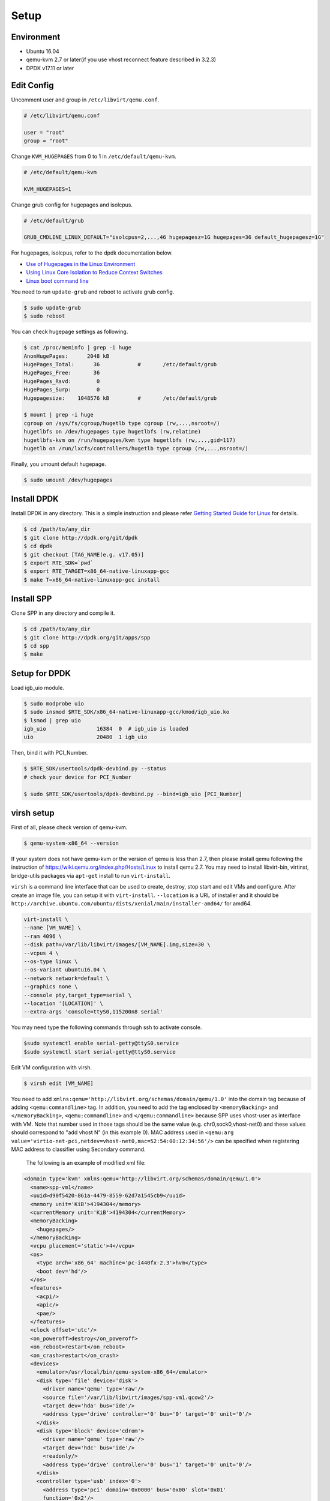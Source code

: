 ..  BSD LICENSE
    Copyright(c) 2010-2014 Intel Corporation. All rights reserved.
    All rights reserved.

    Redistribution and use in source and binary forms, with or without
    modification, are permitted provided that the following conditions
    are met:

    * Redistributions of source code must retain the above copyright
    notice, this list of conditions and the following disclaimer.
    * Redistributions in binary form must reproduce the above copyright
    notice, this list of conditions and the following disclaimer in
    the documentation and/or other materials provided with the
    distribution.
    * Neither the name of Intel Corporation nor the names of its
    contributors may be used to endorse or promote products derived
    from this software without specific prior written permission.

    THIS SOFTWARE IS PROVIDED BY THE COPYRIGHT HOLDERS AND CONTRIBUTORS
    "AS IS" AND ANY EXPRESS OR IMPLIED WARRANTIES, INCLUDING, BUT NOT
    LIMITED TO, THE IMPLIED WARRANTIES OF MERCHANTABILITY AND FITNESS FOR
    A PARTICULAR PURPOSE ARE DISCLAIMED. IN NO EVENT SHALL THE COPYRIGHT
    OWNER OR CONTRIBUTORS BE LIABLE FOR ANY DIRECT, INDIRECT, INCIDENTAL,
    SPECIAL, EXEMPLARY, OR CONSEQUENTIAL DAMAGES (INCLUDING, BUT NOT
    LIMITED TO, PROCUREMENT OF SUBSTITUTE GOODS OR SERVICES; LOSS OF USE,
    DATA, OR PROFITS; OR BUSINESS INTERRUPTION) HOWEVER CAUSED AND ON ANY
    THEORY OF LIABILITY, WHETHER IN CONTRACT, STRICT LIABILITY, OR TORT
    (INCLUDING NEGLIGENCE OR OTHERWISE) ARISING IN ANY WAY OUT OF THE USE
    OF THIS SOFTWARE, EVEN IF ADVISED OF THE POSSIBILITY OF SUCH DAMAGE.

.. _spp_vf_gsg_build:

Setup
=====

Environment
-----------

* Ubuntu 16.04
* qemu-kvm 2.7 or later(if you use vhost reconnect feature described in 3.2.3)
* DPDK v17.11 or later


Edit Config
-----------

Uncomment user and group in ``/etc/libvirt/qemu.conf``.

.. code-block:: console

    # /etc/libvirt/qemu.conf

    user = "root"
    group = "root"

Change ``KVM_HUGEPAGES`` from 0 to 1 in ``/etc/default/qemu-kvm``.

.. code-block:: console

    # /etc/default/qemu-kvm

    KVM_HUGEPAGES=1

Change grub config for hugepages and isolcpus.

.. code-block:: c

    # /etc/default/grub

    GRUB_CMDLINE_LINUX_DEFAULT="isolcpus=2,...,46 hugepagesz=1G hugepages=36 default_hugepagesz=1G"

For hugepages, isolcpus, refer to the dpdk documentation below.

* `Use of Hugepages in the Linux Environment
  <http://dpdk.org/doc/guides/linux_gsg/sys_reqs.html#running-dpdk-applications>`_
* `Using Linux Core Isolation to Reduce Context Switches
  <http://dpdk.org/doc/guides/linux_gsg/enable_func.html#using-linux-core-isolation-to-reduce-context-switches>`_
* `Linux boot command line
  <http://dpdk.org/doc/guides/linux_gsg/nic_perf_intel_platform.html#linux-boot-command-line>`_

You need to run ``update-grub`` and reboot to activate grub config.

.. code-block:: console

    $ sudo update-grub
    $ sudo reboot


You can check hugepage settings as following.

.. code-block:: console

    $ cat /proc/meminfo | grep -i huge
    AnonHugePages:      2048 kB
    HugePages_Total:      36		#	/etc/default/grub
    HugePages_Free:       36
    HugePages_Rsvd:        0
    HugePages_Surp:        0
    Hugepagesize:    1048576 kB		#	/etc/default/grub

    $ mount | grep -i huge
    cgroup on /sys/fs/cgroup/hugetlb type cgroup (rw,...,nsroot=/)
    hugetlbfs on /dev/hugepages type hugetlbfs (rw,relatime)
    hugetlbfs-kvm on /run/hugepages/kvm type hugetlbfs (rw,...,gid=117)
    hugetlb on /run/lxcfs/controllers/hugetlb type cgroup (rw,...,nsroot=/)

Finally, you umount default hugepage.

.. code-block:: console

    $ sudo umount /dev/hugepages


Install DPDK
------------

Install DPDK in any directory. This is a simple instruction and please
refer
`Getting Started Guide for Linux
<http://dpdk.org/doc/guides/linux_gsg/index.html>`_
for details.

.. code-block:: console

    $ cd /path/to/any_dir
    $ git clone http://dpdk.org/git/dpdk
    $ cd dpdk
    $ git checkout [TAG_NAME(e.g. v17.05)]
    $ export RTE_SDK=`pwd`
    $ export RTE_TARGET=x86_64-native-linuxapp-gcc
    $ make T=x86_64-native-linuxapp-gcc install


Install SPP
-----------

Clone SPP in any directory and compile it.

.. code-block:: console

    $ cd /path/to/any_dir
    $ git clone http://dpdk.org/git/apps/spp
    $ cd spp
    $ make

Setup for DPDK
--------------

Load igb_uio module.

.. code-block:: console

    $ sudo modprobe uio
    $ sudo insmod $RTE_SDK/x86_64-native-linuxapp-gcc/kmod/igb_uio.ko
    $ lsmod | grep uio
    igb_uio                16384  0  # igb_uio is loaded
    uio                    20480  1 igb_uio

Then, bind it with PCI_Number.

.. code-block:: console

    $ $RTE_SDK/usertools/dpdk-devbind.py --status
    # check your device for PCI_Number

    $ sudo $RTE_SDK/usertools/dpdk-devbind.py --bind=igb_uio [PCI_Number]

virsh setup
-----------
First of all, please check version of qemu-kvm.

.. code-block:: console

    $ qemu-system-x86_64 --version

If your system does not have qemu-kvm or the version of qemu is less than 2.7,
then please install qemu following
the instruction of https://wiki.qemu.org/index.php/Hosts/Linux
to install qemu 2.7.
You may need to install libvirt-bin,
virtinst, bridge-utils packages via ``apt-get`` install to run ``virt-install``.


``virsh`` is a command line interface that can be used to create, destroy,
stop start and edit VMs and configure. After create an image file,
you can setup it with ``virt-install``.
``--location`` is a URL of installer and it should be
``http://archive.ubuntu.com/ubuntu/dists/xenial/main/installer-amd64/``
for amd64.

.. code-block:: console

   virt-install \
   --name [VM_NAME] \
   --ram 4096 \
   --disk path=/var/lib/libvirt/images/[VM_NAME].img,size=30 \
   --vcpus 4 \
   --os-type linux \
   --os-variant ubuntu16.04 \
   --network network=default \
   --graphics none \
   --console pty,target_type=serial \
   --location '[LOCATION]' \
   --extra-args 'console=ttyS0,115200n8 serial'

You may need type the following commands through ssh to activate console.

.. code-block:: console

    $sudo systemctl enable serial-getty@ttyS0.service
    $sudo systemctl start serial-getty@ttyS0.service


Edit VM configuration with virsh.

.. code-block:: console

    $ virsh edit [VM_NAME]

You need to add ``xmlns:qemu='http://libvirt.org/schemas/domain/qemu/1.0'``
into the domain tag because of adding ``<qemu:commandline>`` tag.
In addition, you need to add the tag enclosed by ``<memoryBacking>`` and
``</memoryBacking>``, ``<qemu:commandline>`` and ``</qemu:commandline>``
because SPP uses vhost-user as interface with VM.
Note that number used in those tags should be the same value
(e.g. chr0,sock0,vhost-net0) and these values should correspond
to "add vhost N" (in this example 0).
MAC address used in
``<qemu:arg value='virtio-net-pci,netdev=vhost-net0,mac=52:54:00:12:34:56'/>``
can be specified when registering MAC address to classifier
using Secondary command.

        The following is an example of modified xml file:

.. code-block:: xml

    <domain type='kvm' xmlns:qemu='http://libvirt.org/schemas/domain/qemu/1.0'>
      <name>spp-vm1</name>
      <uuid>d90f5420-861a-4479-8559-62d7a1545cb9</uuid>
      <memory unit='KiB'>4194304</memory>
      <currentMemory unit='KiB'>4194304</currentMemory>
      <memoryBacking>
        <hugepages/>
      </memoryBacking>
      <vcpu placement='static'>4</vcpu>
      <os>
        <type arch='x86_64' machine='pc-i440fx-2.3'>hvm</type>
        <boot dev='hd'/>
      </os>
      <features>
        <acpi/>
        <apic/>
        <pae/>
      </features>
      <clock offset='utc'/>
      <on_poweroff>destroy</on_poweroff>
      <on_reboot>restart</on_reboot>
      <on_crash>restart</on_crash>
      <devices>
        <emulator>/usr/local/bin/qemu-system-x86_64</emulator>
        <disk type='file' device='disk'>
          <driver name='qemu' type='raw'/>
          <source file='/var/lib/libvirt/images/spp-vm1.qcow2'/>
          <target dev='hda' bus='ide'/>
          <address type='drive' controller='0' bus='0' target='0' unit='0'/>
        </disk>
        <disk type='block' device='cdrom'>
          <driver name='qemu' type='raw'/>
          <target dev='hdc' bus='ide'/>
          <readonly/>
          <address type='drive' controller='0' bus='1' target='0' unit='0'/>
        </disk>
        <controller type='usb' index='0'>
          <address type='pci' domain='0x0000' bus='0x00' slot='0x01'
          function='0x2'/>
        </controller>
        <controller type='pci' index='0' model='pci-root'/>
        <controller type='ide' index='0'>
          <address type='pci' domain='0x0000' bus='0x00' slot='0x01'
          function='0x1'/>
        </controller>
        <interface type='network'>
          <mac address='52:54:00:99:aa:7f'/>
          <source network='default'/>
          <model type='rtl8139'/>
          <address type='pci' domain='0x0000' bus='0x00' slot='0x02'
          function='0x0'/>
        </interface>
        <serial type='pty'>
          <target type='isa-serial' port='0'/>
        </serial>
        <console type='pty'>
          <target type='serial' port='0'/>
        </console>
        <memballoon model='virtio'>
          <address type='pci' domain='0x0000' bus='0x00' slot='0x03'
          function='0x0'/>
        </memballoon>
      </devices>
      <qemu:commandline>
        <qemu:arg value='-cpu'/>
        <qemu:arg value='host'/>
        <qemu:arg value='-object'/>
        <qemu:arg
        value='memory-backend-file,id=mem,size=4096M,mem-path=/run/hugepages/kvm,share=on'/>
        <qemu:arg value='-numa'/>
        <qemu:arg value='node,memdev=mem'/>
        <qemu:arg value='-mem-prealloc'/>
        <qemu:arg value='-chardev'/>
        <qemu:arg value='socket,id=chr0,path=/tmp/sock0,server'/>
        <qemu:arg value='-device'/>
        <qemu:arg
        value='virtio-net-pci,netdev=vhost-net0,mac=52:54:00:12:34:56'/>
        <qemu:arg value='-netdev'/>
        <qemu:arg value='vhost-user,id=vhost-net0,chardev=chr0,vhostforce'/>
        <qemu:arg value='-chardev'/>
        <qemu:arg value='socket,id=chr1,path=/tmp/sock1,server'/>
        <qemu:arg value='-device'/>
        <qemu:arg
        value='virtio-net-pci,netdev=vhost-net1,mac=52:54:00:12:34:57'/>
        <qemu:arg value='-netdev'/>
        <qemu:arg value='vhost-user,id=vhost-net1,chardev=chr1,vhostforce'/>
      </qemu:commandline>
    </domain>


Trouble Shooting Guide
----------------------

You might encounter a permission error for ``tmp/sockN`` because
of appamor.
In this case, you should try it.

.. code-block:: console

    #Edit /etc/libvirt/qemu.conf and set security_driver to none:
    $sudo vi /etc/libvirt/qemu.conf
    ...
    security_driver = "none"
    ...
    #Restart libvirtd:
    $sudo systemctl restart libvirtd.service

Or, you remove appamor.

.. code-block:: console

    $ sudo apt-get remove apparmor

If you use CentOS, not Ubuntu, confirm that SELinux doesn't prevent
for permission.
SELinux should be disabled in this case.

.. code-block:: console

    # /etc/selinux/config
    SELINUX=disabled

Check your SELinux configuration.

.. code-block:: console

    $ getenforce
    Disabled
